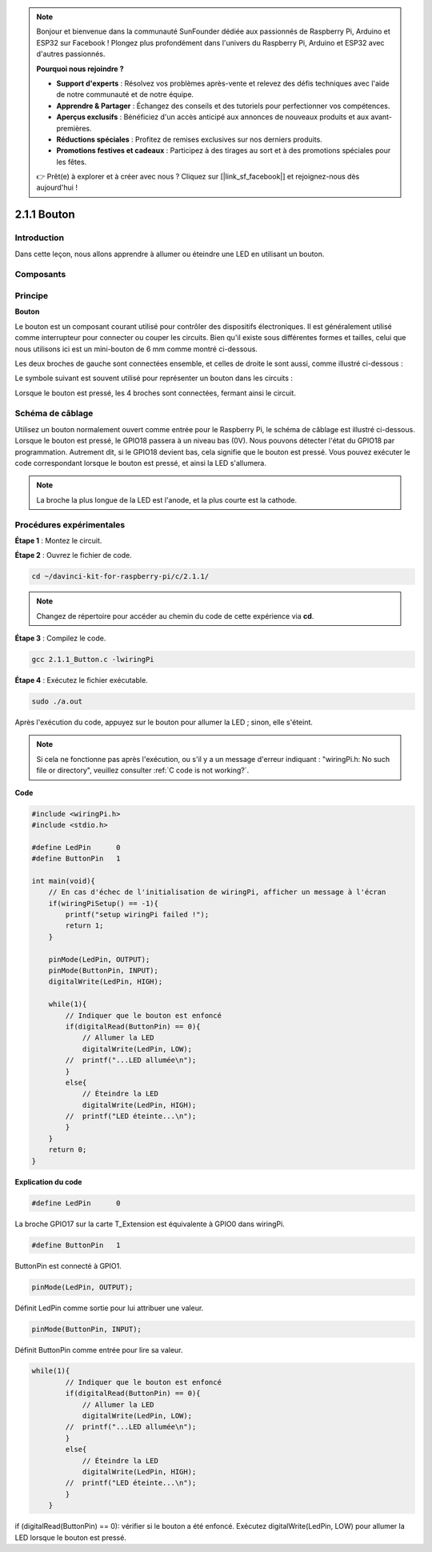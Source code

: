 .. note::

    Bonjour et bienvenue dans la communauté SunFounder dédiée aux passionnés de Raspberry Pi, Arduino et ESP32 sur Facebook ! Plongez plus profondément dans l'univers du Raspberry Pi, Arduino et ESP32 avec d'autres passionnés.

    **Pourquoi nous rejoindre ?**

    - **Support d'experts** : Résolvez vos problèmes après-vente et relevez des défis techniques avec l'aide de notre communauté et de notre équipe.
    - **Apprendre & Partager** : Échangez des conseils et des tutoriels pour perfectionner vos compétences.
    - **Aperçus exclusifs** : Bénéficiez d'un accès anticipé aux annonces de nouveaux produits et aux avant-premières.
    - **Réductions spéciales** : Profitez de remises exclusives sur nos derniers produits.
    - **Promotions festives et cadeaux** : Participez à des tirages au sort et à des promotions spéciales pour les fêtes.

    👉 Prêt(e) à explorer et à créer avec nous ? Cliquez sur [|link_sf_facebook|] et rejoignez-nous dès aujourd'hui !

2.1.1 Bouton
===============

Introduction
--------------

Dans cette leçon, nous allons apprendre à allumer ou éteindre une LED en utilisant un bouton.

Composants
------------

.. image:: img/list_2.1.1_Button.png


Principe
-----------

**Bouton**

Le bouton est un composant courant utilisé pour contrôler des dispositifs électroniques. 
Il est généralement utilisé comme interrupteur pour connecter ou couper les circuits. 
Bien qu'il existe sous différentes formes et tailles, celui que nous utilisons ici est 
un mini-bouton de 6 mm comme montré ci-dessous.

Les deux broches de gauche sont connectées ensemble, et celles de droite le sont aussi, 
comme illustré ci-dessous :

.. image:: img/image148.png
    :width: 400
    :align: center

Le symbole suivant est souvent utilisé pour représenter un bouton dans les circuits :

.. image:: img/image301.png
    :width: 400
    :align: center

Lorsque le bouton est pressé, les 4 broches sont connectées, fermant ainsi le circuit.

Schéma de câblage
----------------------

Utilisez un bouton normalement ouvert comme entrée pour le Raspberry Pi, le schéma de 
câblage est illustré ci-dessous. Lorsque le bouton est pressé, le GPIO18 passera à un 
niveau bas (0V). Nous pouvons détecter l'état du GPIO18 par programmation. Autrement dit, 
si le GPIO18 devient bas, cela signifie que le bouton est pressé. Vous pouvez exécuter le 
code correspondant lorsque le bouton est pressé, et ainsi la LED s'allumera.

.. note::
    La broche la plus longue de la LED est l'anode, et la plus courte est la cathode.

.. image:: img/image302.png
    :width: 600
    :align: center

.. image:: img/image303.png
    :width: 400
    :align: center


Procédures expérimentales
------------------------------

**Étape 1** : Montez le circuit.

.. image:: img/image152.png
    :width: 800

**Étape 2** : Ouvrez le fichier de code.

.. raw:: html

   <run></run>

.. code-block::

    cd ~/davinci-kit-for-raspberry-pi/c/2.1.1/

.. note::
    Changez de répertoire pour accéder au chemin du code de cette expérience via **cd**.

**Étape 3** : Compilez le code.

.. raw:: html

   <run></run>

.. code-block::

    gcc 2.1.1_Button.c -lwiringPi

**Étape 4** : Exécutez le fichier exécutable.

.. raw:: html

   <run></run>

.. code-block::

    sudo ./a.out

Après l'exécution du code, appuyez sur le bouton pour allumer la LED ; sinon, 
elle s'éteint.

.. note::

    Si cela ne fonctionne pas après l'exécution, ou s'il y a un message d'erreur indiquant : \"wiringPi.h: No such file or directory\", veuillez consulter :ref:`C code is not working?`.

**Code**

.. code-block:: c

    #include <wiringPi.h>
    #include <stdio.h>

    #define LedPin      0
    #define ButtonPin   1

    int main(void){
        // En cas d'échec de l'initialisation de wiringPi, afficher un message à l'écran
        if(wiringPiSetup() == -1){
            printf("setup wiringPi failed !");
            return 1;
        }
        
        pinMode(LedPin, OUTPUT);
        pinMode(ButtonPin, INPUT);
        digitalWrite(LedPin, HIGH);
        
        while(1){
            // Indiquer que le bouton est enfoncé
            if(digitalRead(ButtonPin) == 0){
                // Allumer la LED
                digitalWrite(LedPin, LOW);
            //  printf("...LED allumée\n");
            }
            else{
                // Éteindre la LED
                digitalWrite(LedPin, HIGH);
            //  printf("LED éteinte...\n");
            }
        }
        return 0;
    }

**Explication du code**

.. code-block::

    #define LedPin      0

La broche GPIO17 sur la carte T_Extension est équivalente à GPIO0 dans wiringPi.

.. code-block::

    #define ButtonPin   1

ButtonPin est connecté à GPIO1.

.. code-block::

    pinMode(LedPin, OUTPUT);

Définit LedPin comme sortie pour lui attribuer une valeur.

.. code-block::

    pinMode(ButtonPin, INPUT);

Définit ButtonPin comme entrée pour lire sa valeur.

.. code-block:: c

    while(1){
            // Indiquer que le bouton est enfoncé
            if(digitalRead(ButtonPin) == 0){
                // Allumer la LED
                digitalWrite(LedPin, LOW);
            //  printf("...LED allumée\n");
            }
            else{
                // Éteindre la LED
                digitalWrite(LedPin, HIGH);
            //  printf("LED éteinte...\n");
            }
        }

if (digitalRead(ButtonPin) == 0): vérifier si le bouton a été enfoncé. Exécutez 
digitalWrite(LedPin, LOW) pour allumer la LED lorsque le bouton est pressé.
